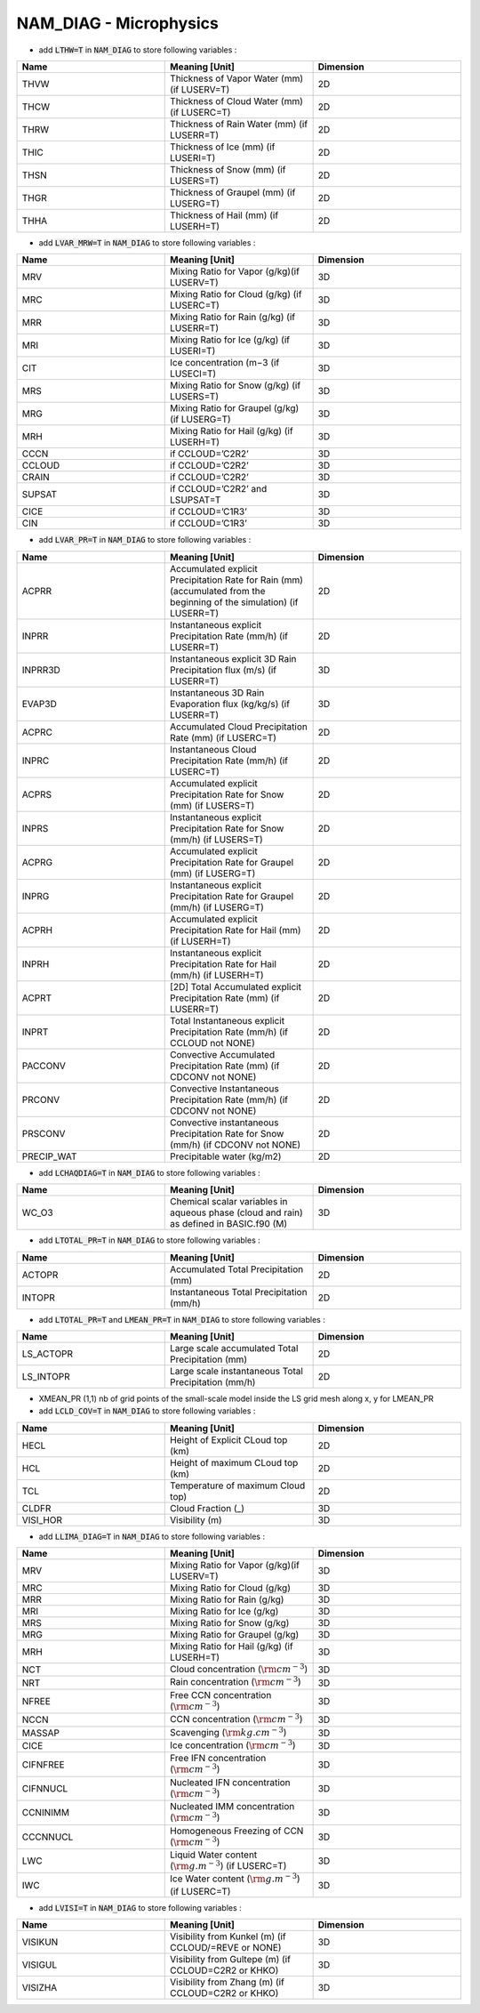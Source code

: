 .. _nam_diag_microphysics:

NAM_DIAG - Microphysics
-----------------------------------------------------------------------------

* add :code:`LTHW=T` in :code:`NAM_DIAG` to store following variables :

.. csv-table::
   :header: "Name", "Meaning [Unit]", "Dimension"
   :widths: 30, 30, 30

   "THVW", "Thickness of Vapor Water (mm) (if LUSERV=T)", "2D"
   "THCW", "Thickness of Cloud Water (mm) (if LUSERC=T)", "2D"
   "THRW", "Thickness of Rain Water (mm) (if LUSERR=T)", "2D"
   "THIC", "Thickness of Ice (mm) (if LUSERI=T)", "2D"
   "THSN", "Thickness of Snow (mm) (if LUSERS=T)", "2D"
   "THGR", "Thickness of Graupel (mm) (if LUSERG=T)", "2D"
   "THHA", "Thickness of Hail (mm) (if LUSERH=T)", "2D"

* add :code:`LVAR_MRW=T` in :code:`NAM_DIAG` to store following variables :

.. csv-table::
   :header: "Name", "Meaning [Unit]", "Dimension"
   :widths: 30, 30, 30
   
   "MRV", "Mixing Ratio for Vapor (g/kg)(if LUSERV=T)", "3D"
   "MRC", "Mixing Ratio for Cloud (g/kg) (if LUSERC=T)", "3D"
   "MRR", "Mixing Ratio for Rain (g/kg) (if LUSERR=T)", "3D"
   "MRI", "Mixing Ratio for Ice (g/kg) (if LUSERI=T)", "3D"
   "CIT", "Ice concentration (m−3 (if LUSECI=T)", "3D"
   "MRS", "Mixing Ratio for Snow (g/kg) (if LUSERS=T)", "3D"
   "MRG", "Mixing Ratio for Graupel (g/kg) (if LUSERG=T)", "3D"
   "MRH", "Mixing Ratio for Hail (g/kg) (if LUSERH=T)", "3D"
   "CCCN", "if CCLOUD=’C2R2’", "3D"
   "CCLOUD", "if CCLOUD=’C2R2’", "3D"
   "CRAIN", "if CCLOUD=’C2R2’", "3D"
   "SUPSAT", "if CCLOUD=’C2R2’ and LSUPSAT=T", "3D"
   "CICE", "if CCLOUD=’C1R3’", "3D"
   "CIN", "if CCLOUD=’C1R3’", "3D"

* add :code:`LVAR_PR=T` in :code:`NAM_DIAG` to store following variables :

.. csv-table::
   :header: "Name", "Meaning [Unit]", "Dimension"
   :widths: 30, 30, 30

   "ACPRR", "Accumulated explicit Precipitation Rate for Rain (mm) (accumulated from the beginning of the simulation) (if LUSERR=T)", "2D"
   "INPRR", "Instantaneous explicit Precipitation Rate (mm/h) (if LUSERR=T)", "2D"
   "INPRR3D", "Instantaneous explicit 3D Rain Precipitation flux (m/s) (if LUSERR=T)", "3D"
   "EVAP3D", "Instantaneous 3D Rain Evaporation flux (kg/kg/s) (if LUSERR=T)", "3D"
   "ACPRC",  "Accumulated Cloud Precipitation Rate (mm) (if LUSERC=T)", "2D"
   "INPRC", "Instantaneous Cloud Precipitation Rate (mm/h) (if LUSERC=T)", "2D"
   "ACPRS", "Accumulated explicit Precipitation Rate for Snow (mm) (if LUSERS=T)", "2D"
   "INPRS", "Instantaneous explicit Precipitation Rate for Snow (mm/h) (if LUSERS=T)", "2D"
   "ACPRG", "Accumulated explicit Precipitation Rate for Graupel (mm) (if LUSERG=T)", "2D"
   "INPRG", "Instantaneous explicit Precipitation Rate for Graupel (mm/h) (if LUSERG=T)", "2D"
   "ACPRH", "Accumulated explicit Precipitation Rate for Hail (mm) (if LUSERH=T)", "2D"
   "INPRH", "Instantaneous explicit Precipitation Rate for Hail (mm/h) (if LUSERH=T)", "2D"
   "ACPRT", "[2D] Total Accumulated explicit Precipitation Rate (mm) (if LUSERR=T)", "2D"
   "INPRT", "Total Instantaneous explicit Precipitation Rate (mm/h) (if CCLOUD not NONE) ", "2D"
   "PACCONV", "Convective Accumulated Precipitation Rate (mm) (if CDCONV not NONE) ", "2D"
   "PRCONV", "Convective Instantaneous Precipitation Rate (mm/h) (if CDCONV not NONE)", "2D"
   "PRSCONV", "Convective instantaneous Precipitation Rate for Snow (mm/h) (if CDCONV not  NONE)", "2D"
   "PRECIP_WAT", "Precipitable water (kg/m2)", "2D"

* add :code:`LCHAQDIAG=T` in :code:`NAM_DIAG` to store following variables :

.. csv-table::
   :header: "Name", "Meaning [Unit]", "Dimension"
   :widths: 30, 30, 30

   "WC_O3", "Chemical scalar variables in aqueous phase (cloud and rain) as defined in BASIC.f90 (M)", "3D"

* add :code:`LTOTAL_PR=T` in :code:`NAM_DIAG` to store following variables :

.. csv-table::
   :header: "Name", "Meaning [Unit]", "Dimension"
   :widths: 30, 30, 30
   
   "ACTOPR", "Accumulated Total Precipitation (mm)", "2D"
   "INTOPR", "Instantaneous Total Precipitation (mm/h)", "2D"
  
* add :code:`LTOTAL_PR=T` and :code:`LMEAN_PR=T` in :code:`NAM_DIAG` to store following variables :
   
.. csv-table::
   :header: "Name", "Meaning [Unit]", "Dimension"
   :widths: 30, 30, 30
   
   "LS_ACTOPR", "Large scale accumulated Total Precipitation (mm)", "2D"
   "LS_INTOPR", "Large scale instantaneous Total Precipitation (mm/h)", "2D"
      
* XMEAN_PR (1,1) nb of grid points of the small-scale model inside the LS grid mesh along x, y for LMEAN_PR

* add :code:`LCLD_COV=T` in :code:`NAM_DIAG` to store following variables :

.. csv-table::
   :header: "Name", "Meaning [Unit]", "Dimension"
   :widths: 30, 30, 30

   "HECL", "Height of Explicit CLoud top (km)", "2D"
   "HCL", "Height of maximum CLoud top (km)", "2D"
   "TCL", "Temperature of maximum Cloud top)", "2D"
   "CLDFR", "Cloud Fraction (_)", "3D"
   "VISI_HOR", "Visibility (m)", "3D"

* add :code:`LLIMA_DIAG=T` in :code:`NAM_DIAG` to store following variables :

.. csv-table::
   :header: "Name", "Meaning [Unit]", "Dimension"
   :widths: 30, 30, 30

   "MRV", "Mixing Ratio for Vapor (g/kg)(if LUSERV=T)", "3D"
   "MRC", "Mixing Ratio for Cloud (g/kg)", "3D"
   "MRR", "Mixing Ratio for Rain (g/kg)", "3D"
   "MRI", "Mixing Ratio for Ice (g/kg)", "3D"
   "MRS", "Mixing Ratio for Snow (g/kg)", "3D"
   "MRG", "Mixing Ratio for Graupel (g/kg)", "3D"
   "MRH", "Mixing Ratio for Hail (g/kg) (if LUSERH=T)", "3D"
   "NCT", "Cloud concentration (:math:`\rm cm^{-3}`)", "3D"
   "NRT", "Rain concentration (:math:`\rm cm^{-3}`)", "3D"
   "NFREE", "Free CCN concentration (:math:`\rm cm^{-3}`)", "3D"
   "NCCN", "CCN concentration (:math:`\rm cm^{-3}`)", "3D"
   "MASSAP", "Scavenging (:math:`\rm kg.cm^{-3}`)", "3D"
   "CICE", "Ice concentration (:math:`\rm cm^{-3}`)", "3D"
   "CIFNFREE", "Free IFN concentration (:math:`\rm cm^{-3}`)", "3D"
   "CIFNNUCL", "Nucleated IFN concentration (:math:`\rm cm^{-3}`)", "3D"
   "CCNINIMM", "Nucleated IMM concentration (:math:`\rm cm^{-3}`)", "3D"
   "CCCNNUCL", "Homogeneous Freezing of CCN (:math:`\rm cm^{-3}`)", "3D"
   "LWC", "Liquid Water content (:math:`\rm g.m^{-3}`) (if LUSERC=T)", "3D"
   "IWC", "Ice Water content (:math:`\rm  g.m^{-3}`) (if LUSERC=T)", "3D"  
   
* add :code:`LVISI=T` in :code:`NAM_DIAG` to store following variables :

.. csv-table::
   :header: "Name", "Meaning [Unit]", "Dimension"
   :widths: 30, 30, 30
   
   "VISIKUN", "Visibility from Kunkel (m) (if CCLOUD/=REVE or NONE)", "3D"
   "VISIGUL", "Visibility from Gultepe (m) (if CCLOUD=C2R2 or KHKO)", "3D"
   "VISIZHA", "Visibility from Zhang (m) (if CCLOUD=C2R2 or KHKO)", "3D"
